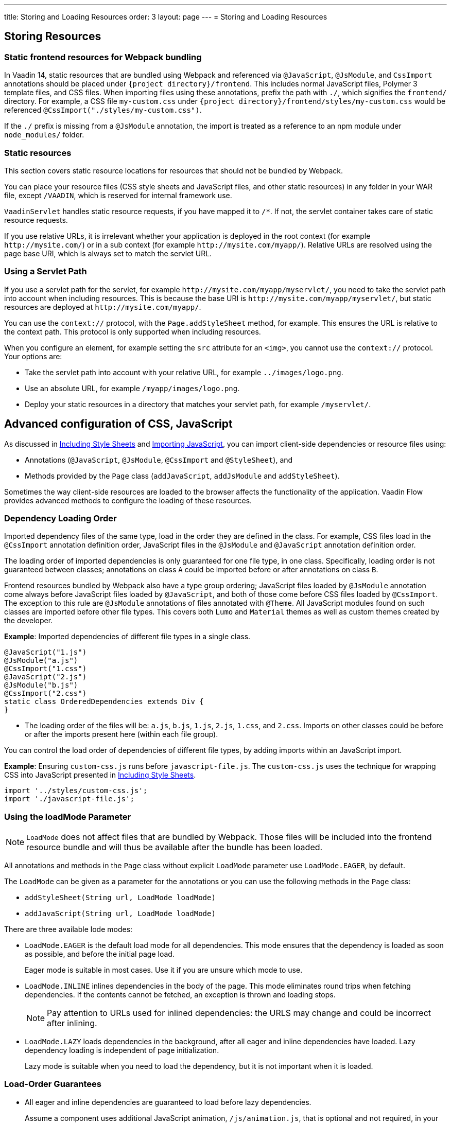---
title: Storing and Loading Resources
order: 3
layout: page
---
= Storing and Loading Resources

== Storing Resources

=== Static frontend resources for Webpack bundling
In Vaadin 14, static resources that are bundled using Webpack and referenced via `@JavaScript`, `@JsModule`, and `CssImport` annotations should be placed under `{project directory}/frontend`.
This includes normal JavaScript files, Polymer 3 template files, and CSS files.
When importing files using these annotations, prefix the path with `./`, which signifies the `frontend/` directory.
For example, a CSS file `my-custom.css` under `{project directory}/frontend/styles/my-custom.css` would be referenced `@CssImport("./styles/my-custom.css")`.

If the `./` prefix is missing from a `@JsModule` annotation, the import is treated as a reference to an npm module under `node_modules/` folder.

=== Static resources
This section covers static resource locations for resources that should not be bundled by Webpack.

You can place your resource files (CSS style sheets and JavaScript files, and other static resources) in any folder in your WAR file, except `/VAADIN`, which is reserved for internal framework use.

`VaadinServlet` handles static resource requests, if you have mapped it to `/*`.
If not, the servlet container takes care of static resource requests.

If you use relative URLs, it is irrelevant whether your application is deployed in the root context (for example  `\http://mysite.com/`) or in a sub context (for example `\http://mysite.com/myapp/`). Relative URLs are resolved using the page base URI, which is always set to match the servlet URL.

=== Using a Servlet Path

If you use a servlet path for the servlet, for example `\http://mysite.com/myapp/myservlet/`, you need to take the servlet path into account when including resources. This is because the base URI is `\http://mysite.com/myapp/myservlet/`, but static resources are deployed at `\http://mysite.com/myapp/`.

You can use the `context://` protocol, with the `Page.addStyleSheet` method, for example. This ensures the URL is relative to the context path. This protocol is only supported when including resources.

When you configure an element, for example setting the `src` attribute for an `<img>`, you cannot use the `context://` protocol. Your options are:

* Take the servlet path into account with your relative URL, for example `../images/logo.png`.
* Use an absolute URL, for example `/myapp/images/logo.png`.
* Deploy your static resources in a directory that matches your servlet path, for example `/myservlet/`.

== Advanced configuration of CSS, JavaScript

As discussed in <<tutorial-include-css#,Including Style Sheets>> and <<tutorial-importing#,Importing JavaScript>>, you can import client-side dependencies or resource files using:

* Annotations (`@JavaScript`, `@JsModule`, `@CssImport` and `@StyleSheet`), and
* Methods provided by the `Page` class (`addJavaScript`, `addJsModule` and `addStyleSheet`).

Sometimes the way client-side resources are loaded to the browser affects the functionality of the application.
Vaadin Flow provides advanced methods to configure the loading of these resources.

=== Dependency Loading Order

Imported dependency files of the same type, load in the order they are defined in the class.
For example, CSS files load in the `@CssImport` annotation definition order, JavaScript files in the `@JsModule` and  `@JavaScript` annotation definition order.

The loading order of imported dependencies is only guaranteed for one file type, in one class.
Specifically, loading order is not guaranteed between classes; annotations on class `A` could be imported before or after annotations on class `B`.

Frontend resources bundled by Webpack also have a type group ordering;
JavaScript files loaded by `@JsModule` annotation come always before JavaScript files loaded by `@JavaScript`, and both of those come before CSS files loaded by `@CssImport`.
The exception to this rule are `@JsModule` annotations of files annotated with `@Theme`.
All JavaScript modules found on such classes are imported before other file types. This covers both `Lumo` and `Material` themes as well as custom themes created by the developer.


*Example*: Imported dependencies of different file types in a single class. 

[source, java]
----
@JavaScript("1.js")
@JsModule("a.js")
@CssImport("1.css")
@JavaScript("2.js")
@JsModule("b.js")
@CssImport("2.css")
static class OrderedDependencies extends Div {
}
----
* The loading order of the files will be: `a.js`, `b.js`, `1.js`, `2.js`, `1.css`, and `2.css`.
Imports on other classes could be before or after the imports present here (within each file group).

You can control the load order of dependencies of different file types, by adding imports within an JavaScript import.

*Example*: Ensuring `custom-css.js` runs before `javascript-file.js`.
The `custom-css.js` uses the technique for wrapping CSS into JavaScript presented in <<tutorial-include-css#,Including Style Sheets>>.

[source, javascript]
----
import '../styles/custom-css.js';
import './javascript-file.js';
----

=== Using the loadMode Parameter

[NOTE]
`LoadMode` does not affect files that are bundled by Webpack.
Those files will be included into the frontend resource bundle and will thus be available after the bundle has been loaded.

All annotations and methods in the `Page` class without explicit `LoadMode` parameter use `LoadMode.EAGER`, by default.

The `LoadMode` can be given as a parameter for the annotations or you can use the following methods in the `Page` class: 

* `addStyleSheet(String url, LoadMode loadMode)`
* `addJavaScript(String url, LoadMode loadMode)`


There are three available lode modes:

* `LoadMode.EAGER` is the default load mode for all dependencies. This mode ensures that the dependency is loaded as soon as possible, and before the initial page load. 
+
Eager mode is suitable in most cases. Use it if you are unsure which mode to use. 

* `LoadMode.INLINE` inlines dependencies in the body of the page. This mode eliminates round trips when fetching dependencies. If the contents cannot be fetched, an exception is thrown and loading stops. 
+
[NOTE]
Pay attention to URLs used for inlined dependencies: the URLS may change and could be incorrect after inlining. 

* `LoadMode.LAZY` loads dependencies in the background, after all eager and inline dependencies have loaded. Lazy dependency loading is independent of page initialization. 
+ 
Lazy mode is suitable when you need to load the dependency, but it is not important when it is loaded. 

=== Load-Order Guarantees

* All eager and inline dependencies are guaranteed to load before lazy dependencies.
+
Assume a component uses additional JavaScript animation, `/js/animation.js`, that is optional and not required, in your application. You can postpone its loading, giving priority to other resources. 
+
*Example*: Using annotations to add resource files.
+
[source,java]
----
@Tag("div")
@StyleSheet(value = "/css/big_style_file.css",
        loadMode = LoadMode.INLINE)
@JavaScript(value = "/js/animation.js",
        loadMode = LoadMode.LAZY)
public class MainLayout extends Component {
    // implementation omitted
}
----
+
*Example*: Using `Page` class overload methods to add resource files. 
+
[source,java]
----
  public MainLayout() {
      UI.getCurrent().getPage().addStyleSheet(
            "/css/big_style_file.css", LoadMode.INLINE);
      UI.getCurrent().getPage().addJavaScript(
            "/js/animation.js", LoadMode.LAZY);
  }
}
----
+

* Dependencies with the same load mode are guaranteed to load in the order defined in the component. This is true for all load modes.

== Resource Cheat Sheet

=== Vaadin 14 with npm
.Non-Spring projects
|===
|File type |Import |File location

|CSS files
|`@CssImport("./my-styles/styles.css")`<<foot-1,[1]>>
|`/frontend/my-styles/styles.css`

|JavaScript and Polymer templates
|`@JsModule("./src/my-script.js")`<<foot-1,[1]>>
|`/frontend/src/my-script.js`

|Static files, e.g. images
|`new Image("img/flower.jpg", "A flower")`
|`/src/main/webapp/img/flower.jpg`
|===

.Spring projects
|===
|File type |Import |File location

|CSS files
|`@CssImport("./my-styles/styles.css")`<<foot-1,[1]>>
|`/frontend/my-styles/styles.css`

|JavaScript and Polymer templates
|`@JsModule("./src/my-script.js")`<<foot-1,[1]>>
|`/frontend/src/my-script.js`

|Static files, e.g. images
|`new Image("img/flower.jpg", "A flower")`
|`/src/main/resources/META-INF/resources/img/flower.jpg`
|===

.Add-ons
|===
|File type |Import |File location

|CSS files
|`@CssImport("./my-styles/styles.css")`<<foot-1,[1]>>
|`/src/main/resources/META-INF/resources/frontend/my-styles/styles.css`

|JavaScript and Polymer templates
|`@JsModule("./src/my-script.js")`<<foot-1,[1]>>
|`/src/main/resources/META-INF/resources/frontend/src/my-script.js`

|Static files, e.g. images
|`new Image("img/flower.jpg", "A flower")`
|`/src/main/resources/META-INF/resources/img/flower.jpg`
|===


=== Footnotes

[[foot-1]]
. The `@JsModule` and `@CssImport` annotations can also be used for importing from an npm package.
In this case, the path is defined as `@JsModule("@polymer/paper-input")` or `@CssImport("some-package/style.css")`.
Paths referring to the local frontend directory should be prefixed with `./`.
